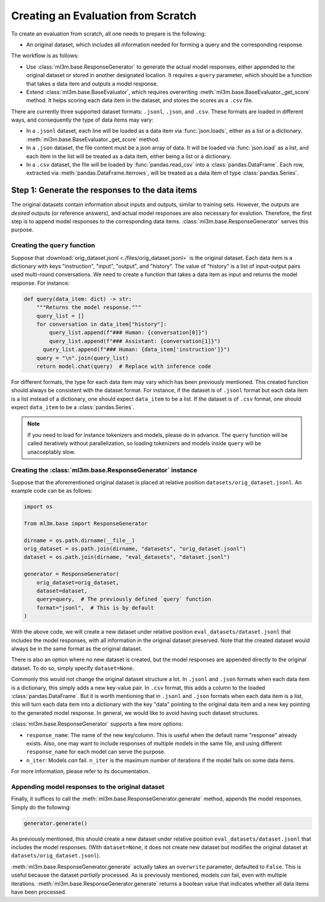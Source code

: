 Creating an Evaluation from Scratch
===================================

To create an evaluation from scratch, all one needs to prepare is the following:

- An original dataset, which includes all information needed for forming a query and
  the corresponding response.

The workflow is as follows:

- Use :class:`ml3m.base.ResponseGenerator` to generate the actual model responses,
  either appended to the original dataset or stored in another designated location.
  It requires a ``query`` parameter, which should be a function that takes a data item
  and outputs a model response.
- Extend :class:`ml3m.base.BaseEvaluator`, which requires overwriting
  :meth:`ml3m.base.BaseEvaluator._get_score` method. It helps scoring each data item
  in the dataset, and stores the scores as a ``.csv`` file.

There are currently three supported dataset formats: ``.jsonl``, ``.json``, and
``.csv``. These formats are loaded in different ways, and consequently the type of data
items may vary: 

- In a ``.jsonl`` dataset, each line will be loaded as a data item via
  :func:`json.loads`, either as a list or a dictionary.
  :meth:`ml3m.base.BaseEvaluator._get_score` method.
- In a ``.json`` dataset, the file content must be a json array of data. It will be
  loaded via :func:`json.load` as a list, and each item in the list will be treated as
  a data item, either being a list or a dictionary.
- In a ``.csv`` dataset, the file will be loaded by :func:`pandas.read_csv` into a
  :class:`pandas.DataFrame`. Each row, extracted via :meth:`pandas.DataFrame.iterrows`,
  will be treated as a data item of type :class:`pandas.Series`.

Step 1: Generate the responses to the data items
------------------------------------------------

The original datasets contain information about inputs and outputs, similar to training
sets. However, the outputs are *desired* outputs (or reference answers), and actual
model responses are also necessary for evalution. Therefore, the first step is to
append model responses to the corresponding data items.
:class:`ml3m.base.ResponseGenerator` serves this purpose.

Creating the ``query`` function
~~~~~~~~~~~~~~~~~~~~~~~~~~~~~~~

Suppose that :download:`orig_dataset.jsonl <./files/orig_dataset.jsonl>` is the
original dataset. Each data item is a dictionary with keys "instruction", "input",
"output", and "history". The value of "history" is a list of input-output pairs used
multi-round conversations. We need to create a function that takes a data item as input
and returns the model response. For instance:

.. code-block:: python

    def query(data_item: dict) -> str:
        """Returns the model response."""
        query_list = []
        for conversation in data_item["history"]:
            query_list.append(f"### Human: {conversation[0]}")
            query_list.append(f"### Assistant: {conversation[1]}")
          query_list.append(f"### Human: {data_item['instruction']}")
        query = "\n".join(query_list)
        return model.chat(query)  # Replace with inference code

For different formats, the type for each data item may vary which has been previously
mentioned. This created function should always be consistent with the dataset format.
For instance, if the dataset is of ``.jsonl`` format but each data item is a list
instead of a dictionary, one should expect ``data_item`` to be a list. If the dataset
is of ``.csv`` format, one should expect ``data_item`` to be a :class:`pandas.Series`.

.. note::
    If you need to load for instance tokenizers and models, please do in advance. The
    ``query`` function will be called iteratively without parallelization, so loading
    tokenizers and models inside ``query`` will be unacceptably slow.


Creating the :class:`ml3m.base.ResponseGenerator` instance
~~~~~~~~~~~~~~~~~~~~~~~~~~~~~~~~~~~~~~~~~~~~~~~~~~~~~~~~~~

Suppose that the aforementioned original dataset is placed at relative position
``datasets/orig_dataset.jsonl``. An example code can be as follows:

.. code-block:: python

    import os

    from ml3m.base import ResponseGenerator

    dirname = os.path.dirname(__file__)
    orig_dataset = os.path.join(dirname, "datasets", "orig_dataset.jsonl")
    dataset = os.path.join(dirname, "eval_datasets", "dataset.jsonl")

    generator = ResponseGenerator(
        orig_dataset=orig_dataset,
        dataset=dataset,
        query=query,  # The previously defined `query` function
        format="jsonl",  # This is by default
    )

With the above code, we will create a new dataset under relative position
``eval_datasets/dataset.jsonl`` that includes the model responses, with all information
in the original dataset preserved. Note that the created dataset would always be in the
same format as the original dataset.

There is also an option where no new dataset is created, but the model responses are
appended directly to the original dataset. To do so, simply specify ``dataset=None``.

Commonly this would not change the original dataset structure a lot. In ``.jsonl`` and
``.json`` formats when each data item is a dictionary, this simply adds a new key-value
pair. In ``.csv`` format, this adds a column to the loaded :class:`pandas.DataFrame`.
But it is worth mentioning that in ``.jsonl`` and ``.json`` formats when each data item
is a list, this will turn each data item into a dictionary with the key "data" pointing
to the original data item and a new key pointing to the generated model response. In
general, we would like to avoid having such dataset structures.

:class:`ml3m.base.ResponseGenerator` supports a few more options: 

- ``response_name``: The name of the new key/column. This is useful when the default
  name "response" already exists. Also, one may want to include responses of multiple
  models in the same file, and using different ``response_name`` for each model can
  serve the purpose.
- ``n_iter``: Models *can* fail. ``n_iter`` is the maximum number of iterations if the
  model fails on some data items.

For more information, please refer to its documentation.

Appending model responses to the original dataset
~~~~~~~~~~~~~~~~~~~~~~~~~~~~~~~~~~~~~~~~~~~~~~~~~

Finally, it suffices to call the :meth:`ml3m.base.ResponseGenerator.generate` method,
appends the model responses. Simply do the following:

.. code-block:: python

    generator.generate()

As previously mentioned, this should create a new dataset under relative position
``eval_datasets/dataset.jsonl`` that includes the model responses. (With
``dataset=None``, it does not create new dataset but modifies the original dataset at
``datasets/orig_dataset.jsonl``).

:meth:`ml3m.base.ResponseGenerator.generate` actually takes an ``overwrite`` parameter,
defaulted to ``False``. This is useful because the dataset *partially* processed. As is
previously mentioned, models *can* fail, even with multiple iterations. 
:meth:`ml3m.base.ResponseGenerator.generate` returns a boolean value that indicates
whether all data items have been processed.
